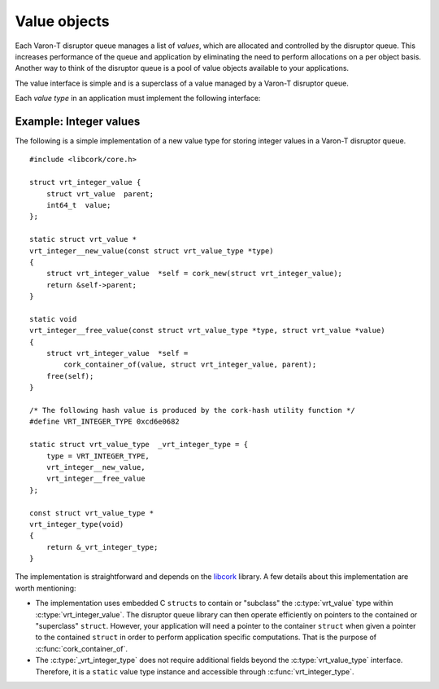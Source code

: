 .. _value-objects:

.. highlight:: c

Value objects
=============

Each Varon-T disruptor queue manages a list of *values*, which are allocated
and controlled by the disruptor queue. This increases performance of the queue
and application by eliminating the need to perform allocations on a per
object basis. Another way to think of the disruptor queue is a pool of value
objects available to your applications.

The value interface is simple and is a superclass of a value managed by a
Varon-T disruptor queue.

.. type:: struct vrt_value

        An oqaque type that serves as a superclass for ring buffer values.


Each *value type* in an application must implement the following interface:

.. type:: struct vrt_value_type

    .. member:: cork_hash  type_id

        A type identifier for this value type. The :ref:`cork-hash
        <libcork:cork-hash>` utility in libcork will generate a sufficient
        hash value for this field given a string identifier.

    .. member:: struct vrt_value \*(\*new_value)(const struct vrt_value_type \*type)

        Allocates, iniatializes, and returns an instance of *type*.

    .. member:: void (\*free_value)(const struct vrt_value_type \*type, struct vrt_value \*value)

        Frees any resources used by *value*, which must be an instance of
        *type*.


.. _example_value:

Example: Integer values
-----------------------

The following is a simple implementation of a new value type for storing
integer values in a Varon-T disruptor queue.

::

    #include <libcork/core.h>

    struct vrt_integer_value {
        struct vrt_value  parent;
        int64_t  value;
    };

    static struct vrt_value *
    vrt_integer__new_value(const struct vrt_value_type *type)
    {
        struct vrt_integer_value  *self = cork_new(struct vrt_integer_value);
        return &self->parent;
    }

    static void
    vrt_integer__free_value(const struct vrt_value_type *type, struct vrt_value *value)
    {
        struct vrt_integer_value  *self =
            cork_container_of(value, struct vrt_integer_value, parent);
        free(self);
    }

    /* The following hash value is produced by the cork-hash utility function */
    #define VRT_INTEGER_TYPE 0xcd6e0682

    static struct vrt_value_type  _vrt_integer_type = {
        type = VRT_INTEGER_TYPE,
        vrt_integer__new_value,
        vrt_integer__free_value
    };

    const struct vrt_value_type *
    vrt_integer_type(void)
    {
        return &_vrt_integer_type;
    }

The implementation is straightforward and depends on the `libcork`_ library. A
few details about this implementation are worth mentioning:

* The implementation uses embedded C ``structs`` to contain or "subclass" the
  :c:type:`vrt_value` type within :c:type:`vrt_integer_value`. The disruptor
  queue library can then operate efficiently on pointers to the contained or
  "superclass" ``struct``. However, your application will need a pointer to the
  container ``struct`` when given a pointer to the contained ``struct`` in order
  to perform application specific computations. That is the purpose of
  :c:func:`cork_container_of`.
* The :c:type:`_vrt_integer_type` does not require additional fields beyond
  the :c:type:`vrt_value_type` interface. Therefore, it is a ``static`` value
  type instance and accessible through :c:func:`vrt_integer_type`.

.. _libcork: http://libcork.readthedocs.org/en/latest/
